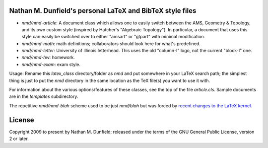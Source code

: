 Nathan M. Dunfield's personal LaTeX and BibTeX style files
==========================================================

* `nmd/nmd-article`: A document class which allows one to easily switch between 
  the AMS, Geometry & Topology, and its own custom style (inspired by 
  Hatcher's "Algebraic Topology").  In particular, a document that uses this 
  style can easily be switched over to either  "amsart" or "gtpart" with
  minimal modification.

* `nmd/nmd-math`: math definitions; collaborators should look here for what's 
  predefined.

* `nmd/nmd-letter`: University of Illinois letterhead. This uses the old
  "column-I" logo, not the current "block-I" one.

* `nmd/nmd-hw`: homework.

* `nmd/nmd-exam`: exam style.  

Usage: Rename this `latex_class` directory/folder as `nmd` and put
somewhere in your LaTeX search path; the simplest thing is just to put
the `nmd` directory in the same location as the TeX file(s) you want
to use it with.

For information about the various options/features of these classes,
see the top of the file `article.cls`.  Sample documents are in the
`templates` subdirectory.

The repetitive `nmd/nmd-blah` scheme used to be just `nmd/blah` but was
forced by `recent changes to the LaTeX kernel
<https://tex.stackexchange.com/questions/594853/>`_.


License
=======

Copyright 2009 to present by Nathan M. Dunfield; released under the terms of
the GNU General Public License, version 2 or later. 
